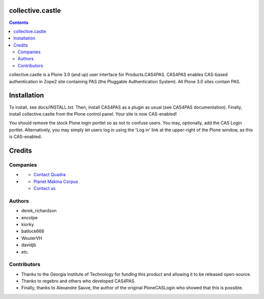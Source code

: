 collective.castle
=================

.. contents::

collective.castle is a Plone 3.0 (and up) user interface for Products.CAS4PAS. 
CAS4PAS enables CAS-based authentication in Zope2 site containing PAS 
(the Pluggable Authentication System). All Plone 3.0 sites contain PAS.


Installation
============
To install, see docs/INSTALL.txt.
Then, install CAS4PAS as a plugin as usual (see CAS4PAS
documentation). Finally, install collective.castle from the Plone control
panel. Your site is now CAS-enabled!

You should remove the stock Plone login portlet so as not to confuse users.
You may, optionally, add the CAS Login portlet. Alternatively, you may simply
let users log in using the 'Log in' link at the upper-right of the Plone
window, as this is CAS-enabled.


Credits
=======

Companies
---------

- |QuadraInformatique|_

  * `Contact Quadra <mailto:plone@quadra-informatique.fr>`_


- |makinacom|_

  * `Planet Makina Corpus <http://www.makina-corpus.org>`_
  * `Contact us <mailto:python@makina-corpus.org>`_


.. |QuadraInformatique| image:: http://www.quadra-informatique.fr/logo.png
.. _QuadraInformatique: http://www.quadra-informatique.fr/espace-clients/poles-dexpertises/xnet-zope-plone
.. |makinacom| image:: http://depot.makina-corpus.org/public/logo.gif
.. _makinacom:  http://www.makina-corpus.com

Authors
-------

- derek_richardson
- encolpe
- kiorky
- batlock666
- WouterVH
- davidjb
- etc.

Contributors
------------

- Thanks to the Georgia Institute of Technology for funding this product and allowing it to be released open-source. 
- Thanks to regebro and others who developed CAS4PAS.
- Finally, thanks to Alexandre Sauve, the author of the original PloneCASLogin who showed that this is possible.
